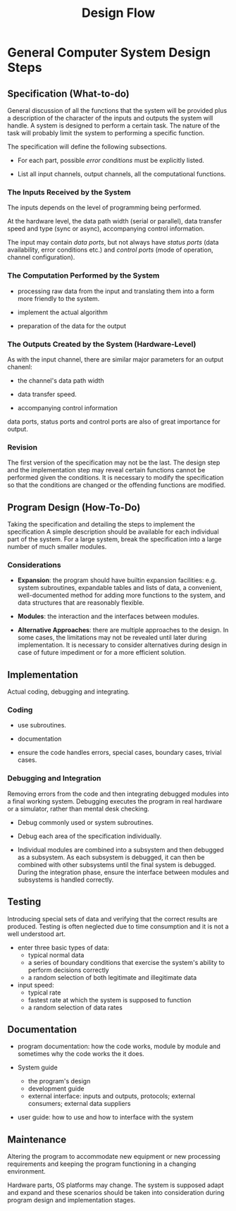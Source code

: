 #+title: Design Flow

* General Computer System Design Steps

** Specification (What-to-do)

General discussion of all the functions that the system will be provided plus a
description of the character of the inputs and outputs the system will handle.
A system is designed to perform a certain task. The nature of the task will
probably limit the system to performing a specific function.

The specification will define the following subsections.

- For each part, possible /error conditions/ must be explicitly listed.

- List all input channels, output channels, all the computational functions.

*** The Inputs Received by the System

The inputs depends on the level of programming being performed.

At the hardware level, the data path width (serial or parallel),
data transfer speed and type (sync
or async), accompanying control information.

The input may contain /data ports/, but not always have /status ports/ (data
availability, error conditions etc.) and
/control ports/ (mode of operation, channel configuration).

*** The Computation Performed by the System

- processing raw data from the input and translating them into a form more
  friendly to the system.

- implement the actual algorithm

- preparation of the data for the output

*** The Outputs Created by the System (Hardware-Level)

As with the input channel, there are similar major parameters for an output chanenl:

- the channel's data path width

- data transfer speed.

- accompanying control information

data ports, status ports and control ports are also of great importance for output.
*** Revision

The first version of the specification may not be the last. The design step and
the implementation step may reveal certain functions cannot be performed given
the conditions. It is necessary to modify the specification so that the
conditions are changed or the offending functions are modified.

** Program Design (How-To-Do)

Taking the specification and detailing the steps to implement the specification
A simple description should be available for each individual part of the system.
For a large system, break the specification into a large number of much smaller modules.

*** Considerations

- *Expansion*: the program should have builtin expansion facilities: e.g. system
  subroutines, expandable tables and lists of data, a convenient,
  well-documented method for adding more functions to the system, and data
  structures that are reasonably flexible.

- *Modules*: the interaction and the interfaces between modules.

- *Alternative Approaches*: there are multiple approaches to the design. In some
  cases, the limitations may not be revealed until later during implementation.
  It is necessary to consider alternatives during design in case of future
  impediment or for a more efficient solution.

** Implementation

Actual coding, debugging and integrating.

*** Coding

- use subroutines.

- documentation

- ensure the code handles errors, special cases, boundary cases, trivial cases.

*** Debugging and Integration

Removing errors from the code and then integrating debugged modules into a final
working system. Debugging executes the program in real hardware or a simulator, rather than
mental desk checking.

- Debug commonly used or system subroutines.

- Debug each area of the specification individually.

- Individual modules are combined into a subsystem and then debugged as a
  subsystem. As each subsystem is debugged, it can then be combined with other
  subsystems until the final system is debugged. During the integration phase,
  ensure the interface between modules and subsystems is handled correctly.

** Testing

Introducing special sets of data and verifying that the correct results are produced.
Testing is often neglected due to time consumption and it is not a well
understood art.

- enter three basic types of data:
  + typical normal data
  + a series of boundary conditions that exercise the system's ability to
    perform decisions correctly
  + a random selection of both legitimate and illegitimate data

- input speed:
  + typical rate
  + fastest rate at which the system is supposed to function
  + a random selection of data rates

** Documentation

- program documentation: how the code works, module by module and sometimes why
  the code works the it does.

- System guide
  + the program's design
  + development guide
  + external interface: inputs and outputs, protocols; external consumers;
    external data suppliers

- user guide: how to use and how to interface with the system

** Maintenance

Altering the program to accommodate new equipment or new processing
requirements and keeping the program functioning in a changing environment.

Hardware parts, OS platforms may change. The system is supposed adapt and expand
and these scenarios should be taken into consideration during program design and
implementation stages.
